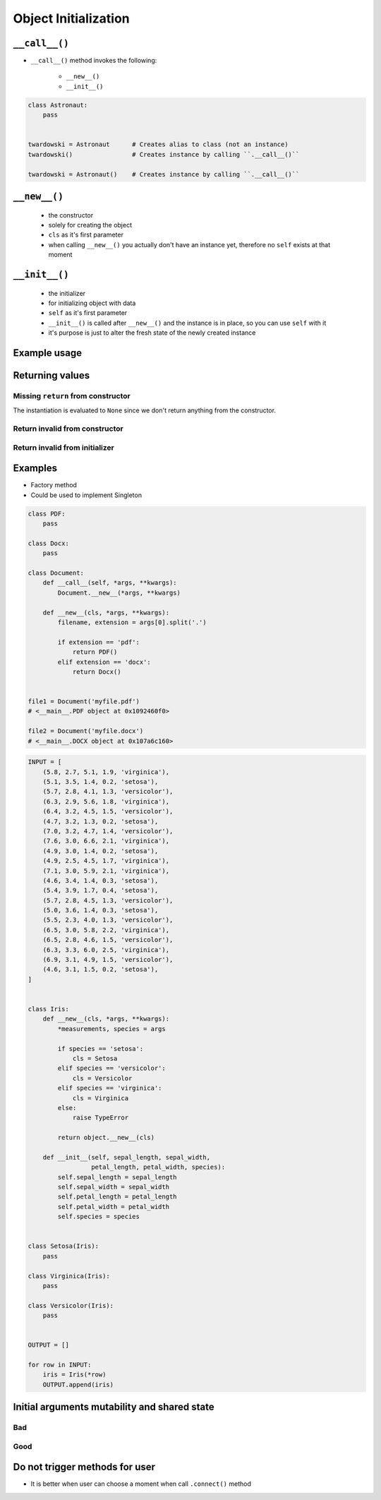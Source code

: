 *********************
Object Initialization
*********************


``__call__()``
==============
* ``__call__()`` method invokes the following:

    * ``__new__()``
    * ``__init__()``

.. code-block:: python
    :caption: Intuition definition of ``__new__()`` and ``__init__()``

    class Iris:
        def __call__(cls):
            iris = Iris.__new__(cls)
            iris.__init__()

.. code-block:: python

    class Astronaut:
        pass


    twardowski = Astronaut      # Creates alias to class (not an instance)
    twardowski()                # Creates instance by calling ``.__call__()``

    twardowski = Astronaut()    # Creates instance by calling ``.__call__()``


``__new__()``
=============
.. highlights::
    * the constructor
    * solely for creating the object
    * ``cls`` as it's first parameter
    * when calling ``__new__()`` you actually don't have an instance yet, therefore no ``self`` exists at that moment

.. code-block:: python
    :emphasize-lines: 2,3,4

    class Iris:
        def __new__(cls):
            print("Iris.__new__() called")
            return super().__new__(cls)

    Iris()
    # Iris.__new__() called


``__init__()``
==============
.. highlights::
    * the initializer
    * for initializing object with data
    * ``self`` as it's first parameter
    * ``__init__()`` is called after ``__new__()`` and the instance is in place, so you can use ``self`` with it
    * it's purpose is just to alter the fresh state of the newly created instance

.. code-block:: python
    :emphasize-lines: 2,3

    class Iris:
        def __init__(self):
            print("Iris.__init__() called")

    Iris()
    # Iris.__init__() called

Example usage
=============
.. code-block:: python
    :emphasize-lines: 3,4

    class Iris:
        def __call__(cls):
            iris = Iris.__new__(cls)
            iris.__init__()

        def __new__(cls):
            print("Iris.__new__() called")
            return super().__new__(cls)

        def __init__(self):
            print("Iris.__init__() called")

    Iris()
    # Iris.__new__() called
    # Iris.__init__() called


Returning values
================

Missing ``return`` from constructor
-----------------------------------
.. code-block:: python
    :emphasize-lines: 3

    class Iris:
        def __new__(cls):
            print("Iris.__new__() called")

        def __init__(self):
            print("Iris.__init__() called")  # -> is actually never called

    Iris()
    # Iris.__new__() called
    # None

The instantiation is evaluated to ``None`` since we don't return anything from the constructor.

Return invalid from constructor
-------------------------------
.. code-block:: python
    :emphasize-lines: 4

    class Iris:
        def __new__(cls):
            print("Iris.__new__() called")
            return 29

    Iris()
    # Iris.__new__() called
    # 29

Return invalid from initializer
-------------------------------
.. code-block:: python
    :emphasize-lines: 4

    class Iris:
        def __init__(self):
            print("Iris.__new__() called")
            return 33

    Iris()
    # TypeError: __init__ should return None

Examples
========
* Factory method
* Could be used to implement Singleton

.. code-block:: python

    class PDF:
        pass

    class Docx:
        pass

    class Document:
        def __call__(self, *args, **kwargs):
            Document.__new__(*args, **kwargs)

        def __new__(cls, *args, **kwargs):
            filename, extension = args[0].split('.')

            if extension == 'pdf':
                return PDF()
            elif extension == 'docx':
                return Docx()


    file1 = Document('myfile.pdf')
    # <__main__.PDF object at 0x1092460f0>

    file2 = Document('myfile.docx')
    # <__main__.DOCX object at 0x107a6c160>

.. code-block:: python

    INPUT = [
        (5.8, 2.7, 5.1, 1.9, 'virginica'),
        (5.1, 3.5, 1.4, 0.2, 'setosa'),
        (5.7, 2.8, 4.1, 1.3, 'versicolor'),
        (6.3, 2.9, 5.6, 1.8, 'virginica'),
        (6.4, 3.2, 4.5, 1.5, 'versicolor'),
        (4.7, 3.2, 1.3, 0.2, 'setosa'),
        (7.0, 3.2, 4.7, 1.4, 'versicolor'),
        (7.6, 3.0, 6.6, 2.1, 'virginica'),
        (4.9, 3.0, 1.4, 0.2, 'setosa'),
        (4.9, 2.5, 4.5, 1.7, 'virginica'),
        (7.1, 3.0, 5.9, 2.1, 'virginica'),
        (4.6, 3.4, 1.4, 0.3, 'setosa'),
        (5.4, 3.9, 1.7, 0.4, 'setosa'),
        (5.7, 2.8, 4.5, 1.3, 'versicolor'),
        (5.0, 3.6, 1.4, 0.3, 'setosa'),
        (5.5, 2.3, 4.0, 1.3, 'versicolor'),
        (6.5, 3.0, 5.8, 2.2, 'virginica'),
        (6.5, 2.8, 4.6, 1.5, 'versicolor'),
        (6.3, 3.3, 6.0, 2.5, 'virginica'),
        (6.9, 3.1, 4.9, 1.5, 'versicolor'),
        (4.6, 3.1, 1.5, 0.2, 'setosa'),
    ]


    class Iris:
        def __new__(cls, *args, **kwargs):
            *measurements, species = args

            if species == 'setosa':
                cls = Setosa
            elif species == 'versicolor':
                cls = Versicolor
            elif species == 'virginica':
                cls = Virginica
            else:
                raise TypeError

            return object.__new__(cls)

        def __init__(self, sepal_length, sepal_width,
                     petal_length, petal_width, species):
            self.sepal_length = sepal_length
            self.sepal_width = sepal_width
            self.petal_length = petal_length
            self.petal_width = petal_width
            self.species = species


    class Setosa(Iris):
        pass

    class Virginica(Iris):
        pass

    class Versicolor(Iris):
        pass


    OUTPUT = []

    for row in INPUT:
        iris = Iris(*row)
        OUTPUT.append(iris)


Initial arguments mutability and shared state
=============================================

.. _Initial arguments mutability and shared state:

Bad
---
.. code-block:: python
    :caption: Initial arguments mutability and shared state

    class Astronaut:
        def __init__(self, name, missions=[]):
            self.name = name
            self.missions = missions


    watney = Astronaut('Mark Watney')
    watney.missions.append('Ares 3')
    print(watney.missions)
    # ['Ares 3']

    twardowski = Astronaut('Jan Twardowski')
    print(twardowski.missions)
    # ['Ares 3']

Good
----
.. code-block:: python
    :caption: Initial arguments mutability and shared state

    class Astronaut:
        def __init__(self, name, missions=()):
            self.name = name
            self.missions = list(missions)


    watney = Astronaut('Mark Watney')
    watney.missions.append('Ares 3')
    print(watney.missions)
    # ['Ares 3']

    twardowski = Astronaut('Jan Twardowski')
    print(twardowski.missions)
    # []

Do not trigger methods for user
===============================
* It is better when user can choose a moment when call ``.connect()`` method

.. code-block:: python
    :caption: Let user to call method

    class Server:

        def __init__(self, host, username, password=None):
            self.host = host
            self.username = username
            self.password = password
            self.connect()    # Better ask user to ``connect()`` explicitly

        def connect(self):
            print(f'Logging to {self.host} using: {self.username}:{self.password}')


    localhost = Server(
        host='localhost',
        username='admin',
        password='admin'
    )

    # This is better
    localhost.connect()
